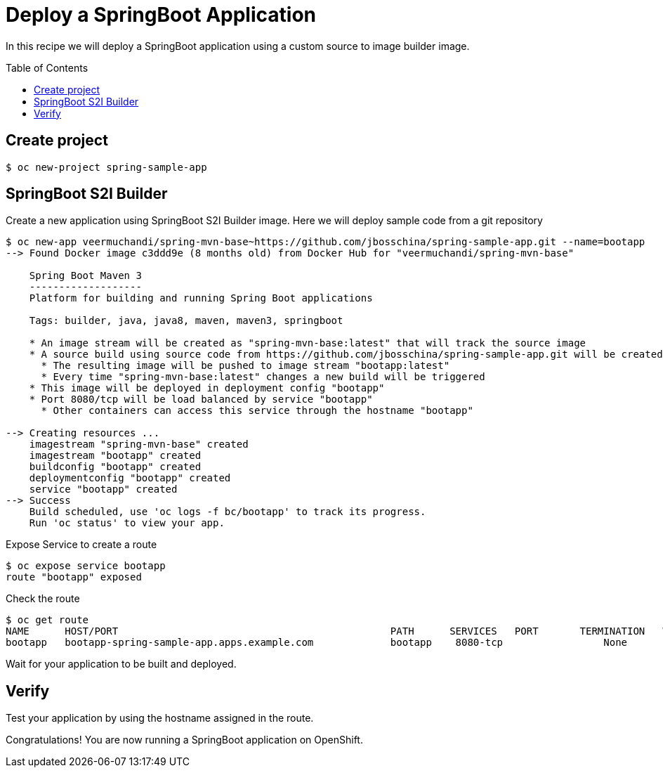 = Deploy a SpringBoot Application
:toc: manual
:toc-placement: preamble

In this recipe we will deploy a SpringBoot application using a custom source to image builder image.

== Create project

[source, bash]
----
$ oc new-project spring-sample-app
----

== SpringBoot S2I Builder

Create a new application using SpringBoot S2I Builder image. Here we will deploy sample code from a git repository 


[source, bash]
----
$ oc new-app veermuchandi/spring-mvn-base~https://github.com/jbosschina/spring-sample-app.git --name=bootapp
--> Found Docker image c3ddd9e (8 months old) from Docker Hub for "veermuchandi/spring-mvn-base"

    Spring Boot Maven 3 
    ------------------- 
    Platform for building and running Spring Boot applications

    Tags: builder, java, java8, maven, maven3, springboot

    * An image stream will be created as "spring-mvn-base:latest" that will track the source image
    * A source build using source code from https://github.com/jbosschina/spring-sample-app.git will be created
      * The resulting image will be pushed to image stream "bootapp:latest"
      * Every time "spring-mvn-base:latest" changes a new build will be triggered
    * This image will be deployed in deployment config "bootapp"
    * Port 8080/tcp will be load balanced by service "bootapp"
      * Other containers can access this service through the hostname "bootapp"

--> Creating resources ...
    imagestream "spring-mvn-base" created
    imagestream "bootapp" created
    buildconfig "bootapp" created
    deploymentconfig "bootapp" created
    service "bootapp" created
--> Success
    Build scheduled, use 'oc logs -f bc/bootapp' to track its progress.
    Run 'oc status' to view your app.
----

Expose Service to create a route

[source, bash]
----
$ oc expose service bootapp 
route "bootapp" exposed
----

Check the route

[source, bash]
----
$ oc get route 
NAME      HOST/PORT                                              PATH      SERVICES   PORT       TERMINATION   WILDCARD
bootapp   bootapp-spring-sample-app.apps.example.com             bootapp    8080-tcp                 None
----

Wait for your application to be built and deployed.

== Verify

Test your application by using the hostname assigned in the route.

Congratulations! You are now running a SpringBoot application on OpenShift.

